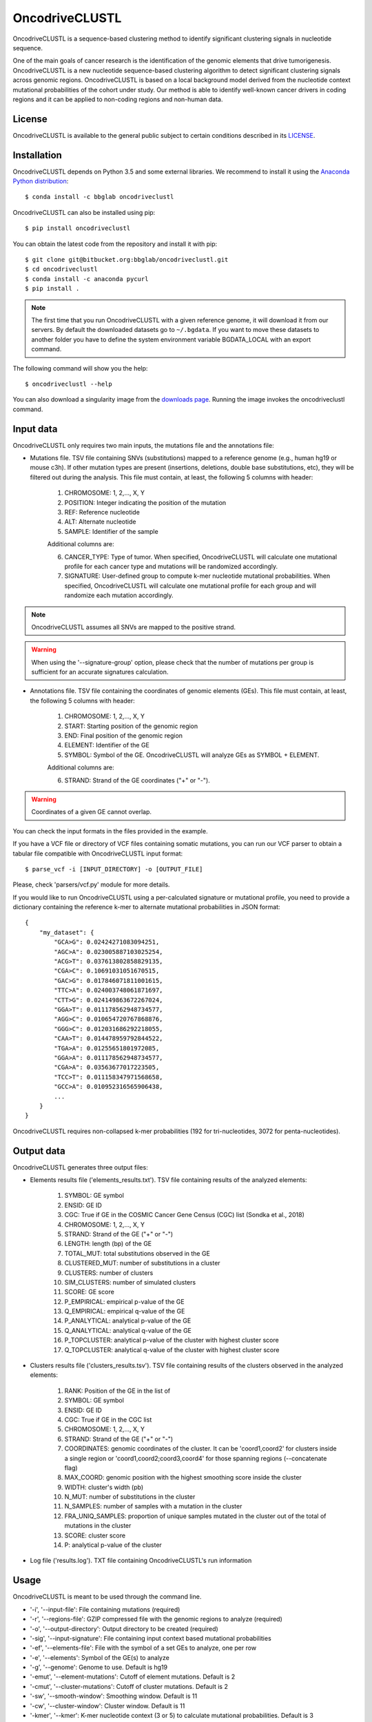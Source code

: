 .. _readme:

OncodriveCLUSTL
================

OncodriveCLUSTL is a sequence-based clustering method to identify significant clustering
signals in nucleotide sequence.

One of the main goals of cancer research is the identification of the genomic elements that drive tumorigenesis. OncodriveCLUSTL is a new nucleotide sequence-based clustering algorithm to detect significant clustering signals across genomic regions. OncodriveCLUSTL is based on a local background model derived from the nucleotide context mutational probabilities of the cohort under study. Our method is able to identify well-known cancer drivers in coding regions and it can be applied to non-coding regions and non-human data.

.. _readme license:

License
-------

OncodriveCLUSTL is available to the general public subject to certain conditions described in its `LICENSE <LICENSE>`_.


.. _readme install:

Installation
------------

OncodriveCLUSTL depends on Python 3.5 and some external libraries. We recommend to install it using the `Anaconda Python distribution <https://www.anaconda.com/download/>`_::

        $ conda install -c bbglab oncodriveclustl


OncodriveCLUSTL can also be installed using pip::

        $ pip install oncodriveclustl

You can obtain the latest code from the repository and install it with pip::

        $ git clone git@bitbucket.org:bbglab/oncodriveclustl.git
        $ cd oncodriveclustl
        $ conda install -c anaconda pycurl
        $ pip install .

.. note::

    The first time that you run OncodriveCLUSTL with a given reference genome, it will download it from our servers. By default the
    downloaded datasets go to ``~/.bgdata``. If you want to move these datasets to another folder you have to define the
    system environment variable BGDATA_LOCAL with an export command.

The following command will show you the help::

        $ oncodriveclustl --help


You can also download a singularity image
from the `downloads page <https://bitbucket.org/bbglab/oncodriveclustl/downloads/>`_.
Running the image invokes the oncodriveclustl command.

.. _readme inputdata:

Input data
---------------
OncodriveCLUSTL only requires two main inputs, the mutations file and the annotations file:

- Mutations file. TSV file containing SNVs (substitutions) mapped to a reference genome (e.g., human hg19 or mouse c3h). If other mutation types are present (insertions, deletions, double base substitutions, etc), they will be filtered out during the analysis. This file must contain, at least, the following 5 columns with header:

    1. CHROMOSOME: 1, 2,..., X, Y
    2. POSITION: Integer indicating the position of the mutation
    3. REF: Reference nucleotide
    4. ALT: Alternate nucleotide
    5. SAMPLE: Identifier of the sample

    Additional columns are:

    6. CANCER_TYPE: Type of tumor. When specified, OncodriveCLUSTL will calculate one mutational profile for each cancer type and mutations will be randomized accordingly.
    7. SIGNATURE: User-defined group to compute k-mer nucleotide mutational probabilities. When specified, OncodriveCLUSTL will calculate one mutational profile for each group and will randomize each mutation accordingly.

.. note::
    OncodriveCLUSTL assumes all SNVs are mapped to the positive strand.

.. warning::
    When using the '--signature-group' option, please check that the number of mutations per group is sufficient for an accurate signatures calculation.


- Annotations file. TSV file containing the coordinates of genomic elements (GEs). This file must contain, at least, the following 5 columns with header:

    1. CHROMOSOME: 1, 2,..., X, Y
    2. START: Starting position of the genomic region
    3. END: Final position of the genomic region
    4. ELEMENT: Identifier of the GE
    5. SYMBOL: Symbol of the GE. OncodriveCLUSTL will analyze GEs as SYMBOL + ELEMENT.

    Additional columns are:

    6. STRAND: Strand of the GE coordinates ("+" or "-").

.. warning::
    Coordinates of a given GE cannot overlap.

You can check the input formats in the files provided in the example.

If you have a VCF file or directory of VCF files containing somatic mutations, you can run our VCF parser to obtain a tabular file compatible with OncodriveCLUSTL input format::

       $ parse_vcf -i [INPUT_DIRECTORY] -o [OUTPUT_FILE]

Please, check 'parsers/vcf.py' module for more details.

If you would like to run OncodriveCLUSTL using a per-calculated signature or mutational profile, you need to provide a dictionary containing the reference k-mer to alternate mutational probabilities in JSON format::

        {
            "my_dataset": {
                "GCA>G": 0.02424271083094251,
                "AGC>A": 0.023005887103025254,
                "ACG>T": 0.037613802858829135,
                "CGA>C": 0.10691031051670515,
                "GAC>G": 0.017846071811001615,
                "TTC>A": 0.024003748061871697,
                "CTT>G": 0.024149863672267024,
                "GGA>T": 0.011178562948734577,
                "AGG>C": 0.010654720767868876,
                "GGG>C": 0.012031686292218055,
                "CAA>T": 0.014478959792844522,
                "TGA>A": 0.01255651801972085,
                "GGA>A": 0.011178562948734577,
                "CGA>A": 0.03563677017223505,
                "TCC>T": 0.011158347971568658,
                "GCC>A": 0.010952316565906438,
                ...
            }
        }

OncodriveCLUSTL requires non-collapsed k-mer probabilities (192 for tri-nucleotides, 3072 for penta-nucleotides).

.. _readme outputdata:

Output data
---------------
OncodriveCLUSTL generates three output files:

- Elements results file ('elements_results.txt'). TSV file containing results of the analyzed elements:

    1. SYMBOL: GE symbol
    #. ENSID: GE ID
    #. CGC: True if GE in the COSMIC Cancer Gene Census (CGC) list (Sondka et al., 2018)
    #. CHROMOSOME: 1, 2,..., X, Y
    #. STRAND: Strand of the GE ("+" or "-")
    #. LENGTH: length (bp) of the GE
    #. TOTAL_MUT: total substitutions observed in the GE
    #. CLUSTERED_MUT: number of substitutions in a cluster
    #. CLUSTERS: number of clusters
    #. SIM_CLUSTERS: number of simulated clusters
    #. SCORE: GE score
    #. P_EMPIRICAL: empirical p-value of the GE
    #. Q_EMPIRICAL: empirical q-value of the GE
    #. P_ANALYTICAL: analytical p-value of the GE
    #. Q_ANALYTICAL: analytical q-value of the GE
    #. P_TOPCLUSTER: analytical p-value of the cluster with highest cluster score
    #. Q_TOPCLUSTER: analytical q-value of the cluster with highest cluster score


- Clusters results file ('clusters_results.tsv'). TSV file containing results of the clusters observed in the analyzed elements:

    1. RANK: Position of the GE in the list of
    #. SYMBOL: GE symbol
    #. ENSID: GE ID
    #. CGC: True if GE in the CGC list
    #. CHROMOSOME: 1, 2,..., X, Y
    #. STRAND: Strand of the GE ("+" or "-")
    #. COORDINATES: genomic coordinates of the cluster. It can be 'coord1,coord2' for clusters inside a single region or 'coord1,coord2;coord3,coord4' for those spanning regions (--concatenate flag)
    #. MAX_COORD: genomic position with the highest smoothing score inside the cluster
    #. WIDTH: cluster's width (pb)
    #. N_MUT: number of substitutions in the cluster
    #. N_SAMPLES: number of samples with a mutation in the cluster
    #. FRA_UNIQ_SAMPLES: proportion of unique samples mutated in the cluster out of the total of mutations in the cluster
    #. SCORE: cluster score
    #. P: analytical p-value of the cluster

- Log file ('results.log'). TXT file containing OncodriveCLUSTL's run information

.. _readme usage:

Usage
---------------
OncodriveCLUSTL is meant to be used through the command line.

- '-i', '--input-file': File containing mutations (required)
- '-r', '--regions-file': GZIP compressed file with the genomic regions to analyze (required)
- '-o', '--output-directory': Output directory to be created (required)
- '-sig', '--input-signature': File containing input context based mutational probabilities
- '-ef', '--elements-file': File with the symbol of a set GEs to analyze, one per row
- '-e', '--elements': Symbol of the GE(s) to analyze
- '-g', '--genome': Genome to use. Default is hg19
- '-emut', '--element-mutations': Cutoff of element mutations. Default is 2
- '-cmut', '--cluster-mutations': Cutoff of cluster mutations. Default is 2
- '-sw', '--smooth-window': Smoothing window. Default is 11
- '-cw', '--cluster-window': Cluster window. Default is 11
- '-kmer', '--kmer': K-mer nucleotide context (3 or 5) to calculate mutational probabilities. Default is 3
- '-n', '--n-simulations': Number of simulations. Default is 1000
- '-sim', '--simulation-mode': Simulation mode. Default is 'mutation_centered'
- '-simw', '--simulation-window': Simulation window. Default is 31
- '-sigcalc', '--signature-calculation': calculation of mutational probabilities as mutation frequencies ('frequencies') or k-mer mutation counts normalized by k-mer region counts ('region_normalized'). Default is frequencies
- '-siggroup', '--signature-group': Header of the column to group signatures calculation ('SIGNATURE', 'SAMPLE', 'CANCER_TYPE'). One mutational profile will be calculated for each group.
- '-c', '--cores': Number of cores to use in the computation. By default it uses all the available cores
- '--seed': seed to use in the simulations
- '--log-level': Verbosity of the logger. Default is 'info'
- '--concatenate': Calculate clustering on concatenated genomic regions (e.g., exons in coding sequences)
- '--clustplot': Needle plot with clusters for a GE
- '--qqplot': Quantile-quantile (Q-Q) plot for a dataset
- '--gzip': Gzip compress files

.. note::
    When using simulation mode 'mutation_centered', simulation windows can be simulated outside the GE.

.. note::
    When using '--signature-calculation region_normalized', k-mer mutation counts will be normalized by k-mer nucleotide counts in the genomic regions provided as input ('--regions-file').

.. _readme example:

Run the example
---------------

After installing OncodriveCLUSTL, you can run an example of TCGA pancreatic adenocarcinomas (Ellrott et al. 2018) for coding regions (Mularoni et al., 2016) using 1000 simulations.
First you need to download the example folder. Then you run OncodriveCLUSTL with default mode and parameters as::

        $ oncodriveclustl -i ~/example/PAAD.tsv.gz -r ~/example/cds.hg19.regions.gz -o ~/example/output_example

The results will be saved in a folder named ``output_example``.

You can compute a more sophisticated analysis using non-default parameters and generate a quantile-quantile plot by typing::

        $ oncodriveclustl -i ~/example/PAAD.tsv.gz -r ~/example/cds.hg19.regions.gz -o ~/example/output_example -sw 15 -cw 15 -simw 35 -sim region_restricted --concatenate --qqplot

If you want to run a specific GE and generate a plot its observed clusters, you can type::

        $ oncodriveclustl -i ~/example/PAAD.tsv.gz -r ~/example/cds.hg19.regions.gz -o ~/example/output_example -sw 15 -cw 15 -simw 35 -sim region_restricted --concatenate --clustplot -e KRAS


